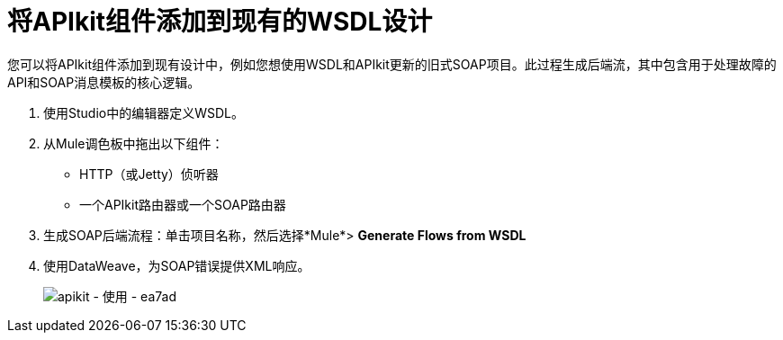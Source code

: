 = 将APIkit组件添加到现有的WSDL设计

您可以将APIkit组件添加到现有设计中，例如您想使用WSDL和APIkit更新的旧式SOAP项目。此过程生成后端流，其中包含用于处理故障的API和SOAP消息模板的核心逻辑。

. 使用Studio中的编辑器定义WSDL。
. 从Mule调色板中拖出以下组件：
+
*  HTTP（或Jetty）侦听器
* 一个APIkit路由器或一个SOAP路由器
+
. 生成SOAP后端流程：单击项目名称，然后选择*Mule*> *Generate Flows from WSDL*
. 使用DataWeave，为SOAP错误提供XML响应。
+
image::apikit-using-ea7ad.png[apikit  - 使用 -  ea7ad]
